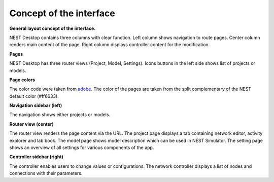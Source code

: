 Concept of the interface
========================

**General layout concept of the interface.**

NEST Desktop contains three columns with clear function.
Left column shows navigation to route pages.
Center column renders main content of the page.
Right column displays controller content for the modification.

**Pages**

NEST Desktop has three router views (Project, Model, Settings).
Icons buttons in the left side shows list of projects or models.

**Page colors**

The color code were taken from `adobe <https://color.adobe.com/de/create/color-wheel>`__.
The color of the pages are taken from the split complementary of the NEST default color (#ff6633).

**Navigation sidebar (left)**

The navigation shows either projects or models.

**Router view (center)**

The router view renders the page content via the URL.
The project page displays a tab containing network editor, activity explorer and lab book.
The model page shows model description which can be used in NEST Simulator.
The setting page shows an overview of all settings for various components of the app.

**Controller sidebar (right)**

The controller enables users to change values or configurations.
The network controller displays a list of nodes and connections with their parameters.
